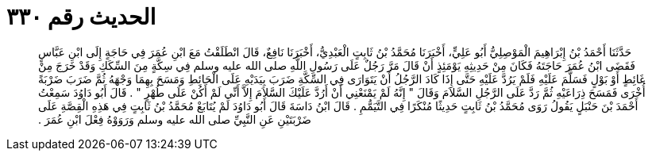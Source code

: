 
= الحديث رقم ٣٣٠

[quote.hadith]
حَدَّثَنَا أَحْمَدُ بْنُ إِبْرَاهِيمَ الْمَوْصِلِيُّ أَبُو عَلِيٍّ، أَخْبَرَنَا مُحَمَّدُ بْنُ ثَابِتٍ الْعَبْدِيُّ، أَخْبَرَنَا نَافِعٌ، قَالَ انْطَلَقْتُ مَعَ ابْنِ عُمَرَ فِي حَاجَةٍ إِلَى ابْنِ عَبَّاسٍ فَقَضَى ابْنُ عُمَرَ حَاجَتَهُ فَكَانَ مِنْ حَدِيثِهِ يَوْمَئِذٍ أَنْ قَالَ مَرَّ رَجُلٌ عَلَى رَسُولِ اللَّهِ صلى الله عليه وسلم فِي سِكَّةٍ مِنَ السِّكَكِ وَقَدْ خَرَجَ مِنْ غَائِطٍ أَوْ بَوْلٍ فَسَلَّمَ عَلَيْهِ فَلَمْ يَرُدَّ عَلَيْهِ حَتَّى إِذَا كَادَ الرَّجُلُ أَنْ يَتَوَارَى فِي السِّكَّةِ ضَرَبَ بِيَدَيْهِ عَلَى الْحَائِطِ وَمَسَحَ بِهِمَا وَجْهَهُ ثُمَّ ضَرَبَ ضَرْبَةً أُخْرَى فَمَسَحَ ذِرَاعَيْهِ ثُمَّ رَدَّ عَلَى الرَّجُلِ السَّلاَمَ وَقَالَ ‏"‏ إِنَّهُ لَمْ يَمْنَعْنِي أَنْ أَرُدَّ عَلَيْكَ السَّلاَمَ إِلاَّ أَنِّي لَمْ أَكُنْ عَلَى طُهْرٍ ‏"‏ ‏.‏ قَالَ أَبُو دَاوُدَ سَمِعْتُ أَحْمَدَ بْنَ حَنْبَلٍ يَقُولُ رَوَى مُحَمَّدُ بْنُ ثَابِتٍ حَدِيثًا مُنْكَرًا فِي التَّيَمُّمِ ‏.‏ قَالَ ابْنُ دَاسَةَ قَالَ أَبُو دَاوُدَ لَمْ يُتَابَعْ مُحَمَّدُ بْنُ ثَابِتٍ فِي هَذِهِ الْقِصَّةِ عَلَى ضَرْبَتَيْنِ عَنِ النَّبِيِّ صلى الله عليه وسلم وَرَوَوْهُ فِعْلَ ابْنِ عُمَرَ ‏.‏